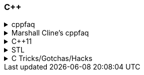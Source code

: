 
=== C++
.cppfaq
[%collapsible]
====
* Method chaining (8.4) / Named Parameter Idiom (10.20)
* Conversion constructor and conversion operator
* Operator overloading (ch. 13)
* Explicit constructor (10.22)
* http://www.cs.technion.ac.il/users/yechiel/c++-faq/const-vs-define.html[const (29.7),window="_blank"] / `mutable` (18.13) / `volatile` / `restrict`
* v-table mechanism (20.4)
* Pure virtual member functions (22.4), abstract base classes (ch. 22)
* Covariant Return Types and "virtual constructor" (20.8, 22.5)
* Object slicing (21.4, 31.8, 20.8)
* Template Method pattern and private virtuals (23.4) (http://www.gotw.ca/publications/mill18.htm[Virtuality by Herb Sutter,window="_blank"])
* Private inheritance (24.2, 24.3) (http://www.gotw.ca/publications/mill06.htm[Uses and Abuses of Inheritance, Part 1 by Herb Sutter,window="_blank"])
* Static initialization order fiasco (10.14)
* Meyer's singleton (10.16)
* https://en.wikipedia.org/wiki/One_Definition_Rule[One definition rule,window="_blank"]
* https://en.wikipedia.org/wiki/Common_subexpression_elimination[Common subexpression elimination,window="_blank"]
* https://embeddedartistry.com/blog/2017/2/28/c-casting-or-oh-no-we-broke-malloc[Different kind of casts,window="_blank"]:
	** C style
	** static_cast
	** dynamic_cast
	** const_cast  https://stackoverflow.com/a/5249910/442992[cast away volatile,window="_blank"],	https://stackoverflow.com/a/7368038/442992[undefined behavior,window="_blank"],
	** reinterpret_cast
* https://en.wikipedia.org/wiki/Resource_acquisition_is_initialization[Resource acquisition is initialization,window="_blank"] (RAII)
* https://en.wikipedia.org/wiki/Run-time_type_information[Run-time type information,window="_blank"] (RTTI)
* http://www.goldsborough.me/c/c++/linker/2016/03/30/19-34-25-internal_and_external_linkage_in_c++/#linkage[External vs Internal Linkage, window="_blank"]
* http://www.cs.technion.ac.il/users/yechiel/c++-faq/placement-new.html[Placement new ,window="_blank"] vs https://www.geeksforgeeks.org/overloading-new-delete-operator-c/[operator new,window="_blank"]
* Pointer to member function
* Diamond problem (25.8, 25.9) and multiple inheritance (ch. 25)
* http://www.cs.technion.ac.il/users/yechiel/c++-faq/hiding-rule.html[Hiding rule, window="_blank"]
* http://www.cs.technion.ac.il/users/yechiel/c++-faq/protected-virtuals.html[Protected NVI, window="_blank"]
* Templates (ch. 35)
* https://en.wikipedia.org/wiki/Rule_of_three_(C%2B%2B_programming)[Rule of three,window="_blank"] / five / zero, https://en.wikipedia.org/wiki/Special_member_functions[special member functions,window="_blank"]
* Return value optimization (NRVO, RVO) (10.9) / Copy elision (https://eatplayhate.me/2013/10/01/c-cargo-cults-rvo-and-copy-elision/[C++ Cargo Cults, RVO and Copy Elision,window="_blank"])
* http://stackoverflow.com/a/3279550[Why do we need the copy-and-swap idiom?,window="_blank"]
* http://en.cppreference.com/w/cpp/language/adl[Argument-dependant lookup,window="_blank"] (Koenig lookup)
* http://www.cs.technion.ac.il/users/yechiel/c++-faq/templates-vs-overloading.html[Substitution Failure Is Not An Error (SFINAE),window="_blank"] (35.11)
* non-dependent types and members (35.18, 35.19, 35.20)
* Proxy template (35.22), in C++11 you would employ the Type alias declaration with `using`
* Type traits, concepts, tag dispatching (http://www.boost.org/community/generic_programming.html[Generic Programming Techniques,window="_blank"])
* https://en.wikipedia.org/wiki/Most_vexing_parse[Most vexing parse,window="_blank"]
* http://blog.llvm.org/2009/12/dreaded-two-phase-name-lookup.html[Two-phase name lookup,window="_blank"]
* https://en.wikipedia.org/wiki/Maximal_munch[Maximal munch,window="_blank"]
* https://en.wikipedia.org/wiki/Sequence_point[Sequence point,window="_blank"]
* https://en.wikipedia.org/wiki/Tail_call[Tail call,window="_blank"]
* https://en.wikipedia.org/wiki/Constant_folding[Constant folding,window="_blank"]
====

.Marshall Cline's cppfaq
[%collapsible]
====
* ISOCPP https://isocpp.org/faq[FAQ,window="_blank"]
* ISOCPP http://isocpp.github.io/CppCoreGuidelines/CppCoreGuidelines[C++ Core Guidelines,window="_blank"]
* Marshall Cline's FAQ
** Mirror of 2012 version: http://www.cs.technion.ac.il/users/yechiel/c++-faq/index.html
** Mirror of 2006 version: http://www.dietmar-kuehl.de/mirror/c++-faq/
** Mirror of 2003 version:: https://www.cs.rit.edu/~mjh/docs/c++-faq/

* http://www.cs.technion.ac.il/users/yechiel/c++-faq/classes-and-objects.html[Classes and objects,window="_blank"]: 7.7
* http://www.cs.technion.ac.il/users/yechiel/c++-faq/references.html[References,window="_blank"]: 8.3, 8.4, 8.6
* http://www.cs.technion.ac.il/users/yechiel/c++-faq/inline-functions.html[Inline functions,window="_blank"]: 9.1, 9.5, 9.6, 9.7, 9.8, 9.9
* http://www.cs.technion.ac.il/users/yechiel/c++-faq/ctors.html[Constructors,window="_blank"]: 10.3, 10.4, (10.5), 10.6, 10.8, (10.9), 10.10, (10.14), 10.20, (10.22)
* http://www.cs.technion.ac.il/users/yechiel/c++-faq/dtors.html[Destructors,window="_blank"]: 11.7, 11.10, 11.14
* http://www.cs.technion.ac.il/users/yechiel/c++-faq/assignment-operators.html[Assignment operators,window="_blank"]: 12.3, 12.4
* http://www.cs.technion.ac.il/users/yechiel/c++-faq/operator-overloading.html[Operator overloading,window="_blank"]: 13.9, 13.10, 13.14, 13.15
* http://www.cs.technion.ac.il/users/yechiel/c++-faq/friends.html[Friends,window="_blank"]: 14.3, 14.5
* http://www.cs.technion.ac.il/users/yechiel/c++-faq/freestore-mgmt.html[Freestore management,window="_blank"]: 16.4, 16.8, 16.10, 16.21
* http://www.cs.technion.ac.il/users/yechiel/c++-faq/exceptions.html[Exceptions and error handling,window="_blank"]: 17.2, 17.3, 17.4, 17.8, 17.9, 17.10
* http://www.cs.technion.ac.il/users/yechiel/c++-faq/const-correctness.html[Const correctness,window="_blank"]: 18.5, 18.7, 18.10, 18.12, (18.13), 18.15
* http://www.cs.technion.ac.il/users/yechiel/c++-faq/virtual-functions.html[virtual functions,window="_blank"]: 20.3, 20.4, 20.5, 20.6, (20.7), 20.8
* http://www.cs.technion.ac.il/users/yechiel/c++-faq/proper-inheritance.html[proper inheritance and substitutability,window="_blank"]: (21.4), 21.6, 21.8, 21.12
* http://www.cs.technion.ac.il/users/yechiel/c++-faq/abcs.html[abstract base classes (ABCs),window="_blank"]: 22.4, 22.5
* http://www.cs.technion.ac.il/users/yechiel/c++-faq/strange-inheritance.html[Inheritance — what your mother never told you,window="_blank"]: 23.1, 23.3, 23.4, 23.5, (23.9)
* http://www.cs.technion.ac.il/users/yechiel/c++-faq/private-inheritance.html[private and protected inheritance,window="_blank"]: 24.2, 24.3, 24.5, 24.6
* http://www.cs.technion.ac.il/users/yechiel/c++-faq/multiple-inheritance.html[multiple and virtual inheritance,window="_blank"]: 25.4, 25.5, (25.9), 25.10
* http://www.cs.technion.ac.il/users/yechiel/c++-faq/intrinsic-types.html[Built-in / intrinsic / primitive data types,window="_blank"]: 26.12, 26.13
* http://www.cs.technion.ac.il/users/yechiel/c++-faq/coding-standards.html[Coding standards,window="_blank"]: 27.10
* http://www.cs.technion.ac.il/users/yechiel/c++-faq/newbie.html[Newbie Questions / Answers,window="_blank"]: 29.5, 29.7, 29.17, 29.18, (29.19), 29.20
* http://www.cs.technion.ac.il/users/yechiel/c++-faq/templates.html[Templates,window="_blank"]: 35.2, 35.3, 35.4, (35.7), 35.9, 35.11, 35.16, 35.18, 35.19, 35.22
====

.C++11
[%collapsible]
====
The book "_Effective Modern C++_" by Scott Meyers is a must-have.

* Rvalues (http://thbecker.net/articles/rvalue_references/section_01.html[C++ Rvalue References Explained by Thomas Becker])
* Auto keyword and type deduction
* Move semantics, rule of five
* Reference collapsing
* Reference qualifiers
* Forwarding (AKA universal) references (https://isocpp.org/blog/2012/11/universal-references-in-c11-scott-meyers[Universal References in C++11 by Scott Meyers,window="_blank"])
* Perfect forwarding
* Range-based for loops (and issues with `auto` and copying objects around)
* List initialization
====

.STL
[%collapsible]
====
* Smart Pointers
** https://www.geeksforgeeks.org/auto_ptr-unique_ptr-shared_ptr-weak_ptr-2/ [shared_ptr- unique_ptr - auto_ptr - week_ptr,window="_blank"]  
** 
** auto_ptr(deprecated)

====

.C Tricks/Gotchas/Hacks
[%collapsible]
====
* https://stackoverflow.com/questions/599365/what-is-your-favorite-c-programming-trick[few c tricks]
* https://graphics.stanford.edu/~seander/bithacks.html[Bit twiddling hacks,window="_blank"]
====